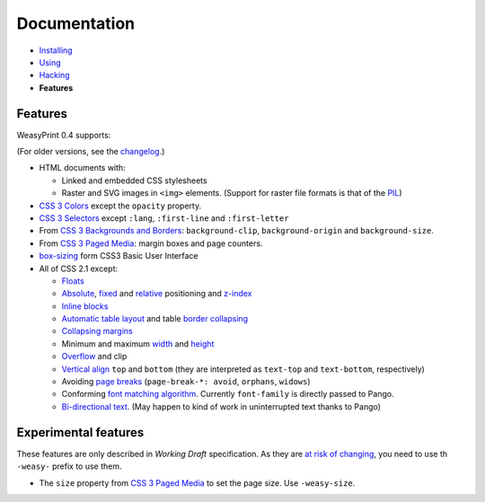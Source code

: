 Documentation
=============

* `Installing </install/>`_
* `Using </using/>`_
* `Hacking </hacking/>`_
* **Features**

Features
~~~~~~~~

WeasyPrint 0.4 supports:

(For older versions, see the changelog_.)

.. _changelog: https://github.com/Kozea/WeasyPrint/blob/master/CHANGES

* HTML documents with:

  * Linked and embedded CSS stylesheets
  * Raster and SVG images in ``<img>`` elements. (Support for raster file
    formats is that of the PIL_)

* `CSS 3 Colors`_ except the ``opacity`` property.
* `CSS 3 Selectors`_ except ``:lang``, ``:first-line`` and
  ``:first-letter``
* From `CSS 3 Backgrounds and Borders`_: ``background-clip``,
  ``background-origin`` and ``background-size``.
* From `CSS 3 Paged Media`_: margin boxes and page counters.
* `box-sizing`_ form CSS3 Basic User Interface
* All of CSS 2.1 except:

  * Floats_
  * Absolute_, fixed_ and relative_ positioning and z-index_
  * `Inline blocks`_
  * `Automatic table layout`_ and table `border collapsing`_
  * `Collapsing margins`_
  * Minimum and maximum width_ and height_
  * Overflow_ and clip
  * `Vertical align`_ ``top`` and ``bottom`` (they are interpreted as
    ``text-top`` and ``text-bottom``, respectively)
  * Avoiding `page breaks`_ (``page-break-*: avoid``, ``orphans``, ``widows``)
  * Conforming `font matching algorithm`_. Currently ``font-family``
    is directly passed to Pango.
  * `Bi-directional text`_. (May happen to kind of work in uninterrupted text
    thanks to Pango)

.. _PIL: http://www.pythonware.com/products/pil/
.. _CSS 3 Colors: http://www.w3.org/TR/css3-color/
.. _CSS 3 Selectors: http://www.w3.org/TR/css3-selectors/
.. _CSS 3 Backgrounds and Borders: http://www.w3.org/TR/css3-background/
.. _box-sizing: http://www.w3.org/TR/css3-ui/#box-sizing
.. _Floats: http://www.w3.org/TR/CSS21/visuren.html#floats
.. _Absolute: http://www.w3.org/TR/CSS21/visuren.html#absolute-positioning
.. _fixed: http://www.w3.org/TR/CSS21/visuren.html#fixed-positioning
.. _z-index: http://www.w3.org/TR/CSS21/visuren.html#layers
.. _relative: http://www.w3.org/TR/CSS21/visuren.html#relative-positioning
.. _Automatic table layout: http://www.w3.org/TR/CSS21/tables.html#auto-table-layout
.. _Inline blocks: http://www.w3.org/TR/CSS21/visuren.html#value-def-inline-block
.. _border collapsing: http://www.w3.org/TR/CSS21/tables.html#collapsing-borders
.. _Collapsing margins: http://www.w3.org/TR/CSS21/box.html#collapsing-margins
.. _width: http://www.w3.org/TR/CSS21/visudet.html#min-max-widths
.. _height: http://www.w3.org/TR/CSS21/visudet.html#min-max-heights
.. _Overflow: http://www.w3.org/TR/CSS21/visufx.html#overflow-clipping
.. _Vertical align: http://www.w3.org/TR/CSS21/visudet.html#propdef-vertical-align
.. _page breaks: http://www.w3.org/TR/CSS21/page.html#page-breaks
.. _font matching algorithm: http://www.w3.org/TR/CSS21/fonts.html#algorithm
.. _Bi-directional text: http://www.w3.org/TR/CSS21/visuren.html#direction


Experimental features
~~~~~~~~~~~~~~~~~~~~~

These features are only described in *Working Draft* specification.
As they are `at risk of changing`_, you need to use th ``-weasy-`` prefix
to use them.

* The ``size`` property from `CSS 3 Paged Media`_ to set the page size.
  Use ``-weasy-size``.

.. _at risk of changing: http://www.w3.org/TR/css-2010/#experimental
.. _CSS 3 Paged Media: http://www.w3.org/TR/css3-page/
